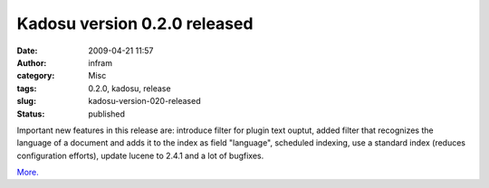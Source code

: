 Kadosu version 0.2.0 released
#############################
:date: 2009-04-21 11:57
:author: infram
:category: Misc
:tags: 0.2.0, kadosu, release
:slug: kadosu-version-020-released
:status: published

Important new features in this release are: introduce filter for plugin
text ouptut, added filter that recognizes the language of a document and
adds it to the index as field "language", scheduled indexing, use a
standard index (reduces configuration efforts), update lucene to 2.4.1
and a lot of bugfixes.

`More. <https://launchpad.net/kadosu/1.0/0.2.0>`__
